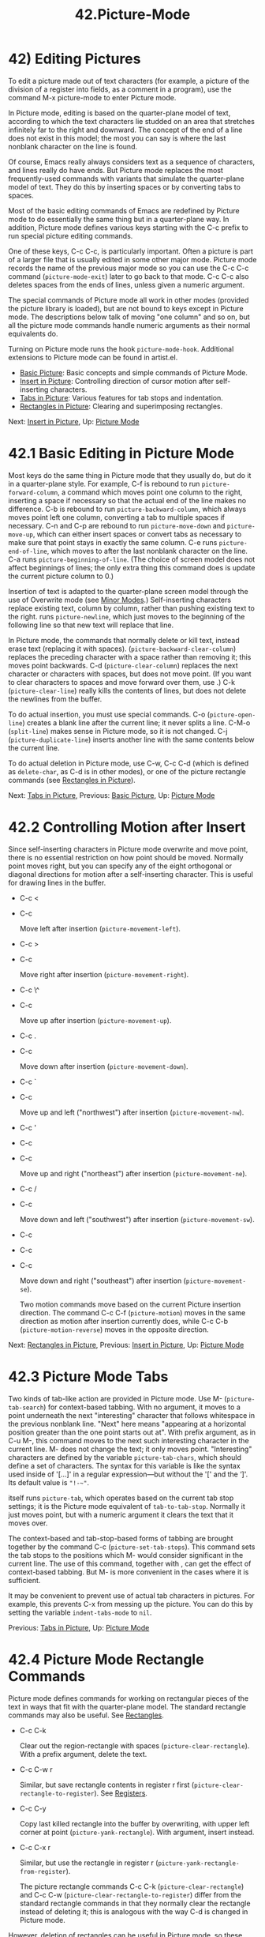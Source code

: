 #+TITLE: 42.Picture-Mode
* 42) Editing Pictures
   :PROPERTIES:
   :CUSTOM_ID: editing-pictures
   :END:

To edit a picture made out of text characters (for example, a picture of the division of a register into fields, as a comment in a program), use the command M-x picture-mode to enter Picture mode.

In Picture mode, editing is based on the quarter-plane model of text, according to which the text characters lie studded on an area that stretches infinitely far to the right and downward. The concept of the end of a line does not exist in this model; the most you can say is where the last nonblank character on the line is found.

Of course, Emacs really always considers text as a sequence of characters, and lines really do have ends. But Picture mode replaces the most frequently-used commands with variants that simulate the quarter-plane model of text. They do this by inserting spaces or by converting tabs to spaces.

Most of the basic editing commands of Emacs are redefined by Picture mode to do essentially the same thing but in a quarter-plane way. In addition, Picture mode defines various keys starting with the C-c prefix to run special picture editing commands.

One of these keys, C-c C-c, is particularly important. Often a picture is part of a larger file that is usually edited in some other major mode. Picture mode records the name of the previous major mode so you can use the C-c C-c command (=picture-mode-exit=) later to go back to that mode. C-c C-c also deletes spaces from the ends of lines, unless given a numeric argument.

The special commands of Picture mode all work in other modes (provided the picture library is loaded), but are not bound to keys except in Picture mode. The descriptions below talk of moving "one column" and so on, but all the picture mode commands handle numeric arguments as their normal equivalents do.

Turning on Picture mode runs the hook =picture-mode-hook=. Additional extensions to Picture mode can be found in artist.el.

- [[file:///home/me/Desktop/GNU%20Emacs%20Manual.html#Basic-Picture][Basic Picture]]: Basic concepts and simple commands of Picture Mode.
- [[file:///home/me/Desktop/GNU%20Emacs%20Manual.html#Insert-in-Picture][Insert in Picture]]: Controlling direction of cursor motion after self-inserting characters.
- [[file:///home/me/Desktop/GNU%20Emacs%20Manual.html#Tabs-in-Picture][Tabs in Picture]]: Various features for tab stops and indentation.
- [[file:///home/me/Desktop/GNU%20Emacs%20Manual.html#Rectangles-in-Picture][Rectangles in Picture]]: Clearing and superimposing rectangles.

Next: [[file:///home/me/Desktop/GNU%20Emacs%20Manual.html#Insert-in-Picture][Insert in Picture]], Up: [[file:///home/me/Desktop/GNU%20Emacs%20Manual.html#Picture-Mode][Picture Mode]]

* 42.1 Basic Editing in Picture Mode
    :PROPERTIES:
    :CUSTOM_ID: basic-editing-in-picture-mode
    :END:

Most keys do the same thing in Picture mode that they usually do, but do it in a quarter-plane style. For example, C-f is rebound to run =picture-forward-column=, a command which moves point one column to the right, inserting a space if necessary so that the actual end of the line makes no difference. C-b is rebound to run =picture-backward-column=, which always moves point left one column, converting a tab to multiple spaces if necessary. C-n and C-p are rebound to run =picture-move-down= and =picture-move-up=, which can either insert spaces or convert tabs as necessary to make sure that point stays in exactly the same column. C-e runs =picture-end-of-line=, which moves to after the last nonblank character on the line. C-a runs =picture-beginning-of-line=. (The choice of screen model does not affect beginnings of lines; the only extra thing this command does is update the current picture column to 0.)

Insertion of text is adapted to the quarter-plane screen model through the use of Overwrite mode (see [[file:///home/me/Desktop/GNU%20Emacs%20Manual.html#Minor-Modes][Minor Modes]].) Self-inserting characters replace existing text, column by column, rather than pushing existing text to the right. runs =picture-newline=, which just moves to the beginning of the following line so that new text will replace that line.

In Picture mode, the commands that normally delete or kill text, instead erase text (replacing it with spaces). (=picture-backward-clear-column=) replaces the preceding character with a space rather than removing it; this moves point backwards. C-d (=picture-clear-column=) replaces the next character or characters with spaces, but does not move point. (If you want to clear characters to spaces and move forward over them, use .) C-k (=picture-clear-line=) really kills the contents of lines, but does not delete the newlines from the buffer.

To do actual insertion, you must use special commands. C-o (=picture-open-line=) creates a blank line after the current line; it never splits a line. C-M-o (=split-line=) makes sense in Picture mode, so it is not changed. C-j (=picture-duplicate-line=) inserts another line with the same contents below the current line.

To do actual deletion in Picture mode, use C-w, C-c C-d (which is defined as =delete-char=, as C-d is in other modes), or one of the picture rectangle commands (see [[file:///home/me/Desktop/GNU%20Emacs%20Manual.html#Rectangles-in-Picture][Rectangles in Picture]]).

Next: [[file:///home/me/Desktop/GNU%20Emacs%20Manual.html#Tabs-in-Picture][Tabs in Picture]], Previous: [[file:///home/me/Desktop/GNU%20Emacs%20Manual.html#Basic-Picture][Basic Picture]], Up: [[file:///home/me/Desktop/GNU%20Emacs%20Manual.html#Picture-Mode][Picture Mode]]

* 42.2 Controlling Motion after Insert
    :PROPERTIES:
    :CUSTOM_ID: controlling-motion-after-insert
    :END:

Since self-inserting characters in Picture mode overwrite and move point, there is no essential restriction on how point should be moved. Normally point moves right, but you can specify any of the eight orthogonal or diagonal directions for motion after a self-inserting character. This is useful for drawing lines in the buffer.

- C-c <

- C-c

  Move left after insertion (=picture-movement-left=).

- C-c >

- C-c

  Move right after insertion (=picture-movement-right=).

- C-c \^

- C-c

  Move up after insertion (=picture-movement-up=).

- C-c .

- C-c

  Move down after insertion (=picture-movement-down=).

- C-c `

- C-c

  Move up and left ("northwest") after insertion (=picture-movement-nw=).

- C-c '

- C-c

- C-c

  Move up and right ("northeast") after insertion (=picture-movement-ne=).

- C-c /

- C-c

  Move down and left ("southwest") after insertion (=picture-movement-sw=).

- C-c\\

- C-c

- C-c

  Move down and right ("southeast") after insertion (=picture-movement-se=).

  Two motion commands move based on the current Picture insertion direction. The command C-c C-f (=picture-motion=) moves in the same direction as motion after insertion currently does, while C-c C-b (=picture-motion-reverse=) moves in the opposite direction.

Next: [[file:///home/me/Desktop/GNU%20Emacs%20Manual.html#Rectangles-in-Picture][Rectangles in Picture]], Previous: [[file:///home/me/Desktop/GNU%20Emacs%20Manual.html#Insert-in-Picture][Insert in Picture]], Up: [[file:///home/me/Desktop/GNU%20Emacs%20Manual.html#Picture-Mode][Picture Mode]]

* 42.3 Picture Mode Tabs
    :PROPERTIES:
    :CUSTOM_ID: picture-mode-tabs
    :END:

Two kinds of tab-like action are provided in Picture mode. Use M- (=picture-tab-search=) for context-based tabbing. With no argument, it moves to a point underneath the next "interesting" character that follows whitespace in the previous nonblank line. "Next" here means "appearing at a horizontal position greater than the one point starts out at". With prefix argument, as in C-u M-, this command moves to the next such interesting character in the current line. M- does not change the text; it only moves point. "Interesting" characters are defined by the variable =picture-tab-chars=, which should define a set of characters. The syntax for this variable is like the syntax used inside of '[...]' in a regular expression---but without the '[' and the ‘]'. Its default value is ="!-~"=.

 itself runs =picture-tab=, which operates based on the current tab stop settings; it is the Picture mode equivalent of =tab-to-tab-stop=. Normally it just moves point, but with a numeric argument it clears the text that it moves over.

The context-based and tab-stop-based forms of tabbing are brought together by the command C-c (=picture-set-tab-stops=). This command sets the tab stops to the positions which M- would consider significant in the current line. The use of this command, together with , can get the effect of context-based tabbing. But M- is more convenient in the cases where it is sufficient.

It may be convenient to prevent use of actual tab characters in pictures. For example, this prevents C-x from messing up the picture. You can do this by setting the variable =indent-tabs-mode= to =nil=.

Previous: [[file:///home/me/Desktop/GNU%20Emacs%20Manual.html#Tabs-in-Picture][Tabs in Picture]], Up: [[file:///home/me/Desktop/GNU%20Emacs%20Manual.html#Picture-Mode][Picture Mode]]

* 42.4 Picture Mode Rectangle Commands
    :PROPERTIES:
    :CUSTOM_ID: picture-mode-rectangle-commands
    :END:

Picture mode defines commands for working on rectangular pieces of the text in ways that fit with the quarter-plane model. The standard rectangle commands may also be useful. See [[file:///home/me/Desktop/GNU%20Emacs%20Manual.html#Rectangles][Rectangles]].

- C-c C-k

  Clear out the region-rectangle with spaces (=picture-clear-rectangle=). With a prefix argument, delete the text.

- C-c C-w r

  Similar, but save rectangle contents in register r first (=picture-clear-rectangle-to-register=). See [[file:///home/me/Desktop/GNU%20Emacs%20Manual.html#Registers][Registers]].

- C-c C-y

  Copy last killed rectangle into the buffer by overwriting, with upper left corner at point (=picture-yank-rectangle=). With argument, insert instead.

- C-c C-x r

  Similar, but use the rectangle in register r (=picture-yank-rectangle-from-register=).

  The picture rectangle commands C-c C-k (=picture-clear-rectangle=) and C-c C-w (=picture-clear-rectangle-to-register=) differ from the standard rectangle commands in that they normally clear the rectangle instead of deleting it; this is analogous with the way C-d is changed in Picture mode.

However, deletion of rectangles can be useful in Picture mode, so these commands delete the rectangle if given a numeric argument. C-c C-k either with or without a numeric argument saves the rectangle for C-c C-y.

The Picture mode commands for yanking rectangles differ from the standard ones in that they overwrite instead of inserting. This is the same way that Picture mode insertion of other text differs from other modes. C-c C-y (=picture-yank-rectangle=) inserts (by overwriting) the rectangle that was most recently killed, while C-c C-x (=picture-yank-rectangle-from-register=) does likewise for the rectangle found in a specified register.

